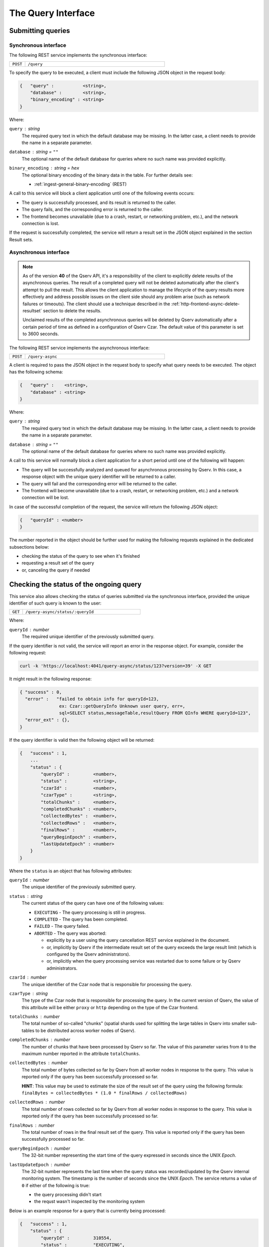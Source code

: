 .. _http-frontend-query:

The Query Interface
===================

Submitting queries
------------------

.. _http-frontend-query-sync:

Synchronous interface
^^^^^^^^^^^^^^^^^^^^^

The following REST service implements the synchronous interface:

..  list-table::
    :widths: 10 90
    :header-rows: 0

    * - ``POST``
      - ``/query``

To specify the query to be executed, a client must include the following JSON object in the request body:

.. code-block::
    
    {   "query" :           <string>,
        "database" :        <string>,
        "binary_encoding" : <string>
    }

Where:

``query`` : *string*
  The required query text in which the default database may be missing. In the latter case,
  a client needs to provide the name in a separate parameter.

``database`` : *string* = ``""``
  The optional name of the default database for queries where no such name was provided explicitly.

``binary_encoding`` : *string* = ``hex``
  The optional binary encoding of the binary data in the table. For further details see:

  - :ref:`ingest-general-binary-encoding` (REST)

A call to this service will block a client application until one of the following events occurs:

- The query is successfully processed, and its result is returned to the caller.
- The query fails, and the corresponding error is returned to the caller.
- The frontend becomes unavailable (due to a crash, restart, or networking problem, etc.), and the network connection is lost.

If the request is successfully completed, the service will return a result set in the JSON object explained in the section Result sets.

.. _http-frontend-query-async:

Asynchronous interface
^^^^^^^^^^^^^^^^^^^^^^

.. note:: 

   As of the version **40** of the Qserv API, it's a responsibility of the client to explicitly
   delete results of the asynchronous queries. The result of a completed query will not be deleted automatically
   after the client's attempt to pull the result. This allows the client application to manage the lifecycle of
   the query results more effectively and address possible issues on the client side should any problem arise
   (such as network failures or timeouts). The client should use a technique described in the
   :ref:`http-frontend-async-delete-resultset` section to delete the results.

   Unclaimed results of the completed asynchronous queries will be deleted by Qserv automatically after a certain
   period of time as defined in a configuration of Qserv Czar. The default value of this parameter is set to 3600 seconds.

The following REST service implements the asynchronous interface:

..  list-table::
    :widths: 10 90
    :header-rows: 0

    * - ``POST``
      - ``/query-async``

A client is required to pass the JSON object in the request body to specify what query
needs to be executed. The object has the following schema:

.. code-block::

    {   "query" :    <string>,
        "database" : <string>
    }

Where:

``query`` : *string*
  The required query text in which the default database may be missing. In the latter case, a client needs to provide
  the name in a separate parameter.

``database`` : *string* = ``""``
  The optional name of the default database for queries where no such name was provided explicitly.

A call to this service will normally block a client application for a short period until
one of the following will happen:

- The query will be successfully analyzed and queued for asynchronous processing by Qserv.
  In this case, a response object with the unique query identifier will be returned to a caller.
- The query will fail and the corresponding error will be returned to the caller.
- The frontend will become unavailable (due to a crash, restart, or networking problem, etc.)
  and a network connection will be lost.

In case of the successful completion of the request, the service will return the following JSON object:

.. code-block::

    {   "queryId" : <number>
    }

The number reported in the object should be further used for making the following requests explained
in the dedicated subsections below:

- checking the status of the query to see when it's finished
- requesting a result set of the query
- or, canceling the query if needed

Checking the status of the ongoing query
-----------------------------------------

This service also allows checking the status of queries submitted via the synchronous
interface, provided the unique identifier of such query is known to the user:

..  list-table::
    :widths: 10 90
    :header-rows: 0

    * - ``GET``
      - ``/query-async/status/:queryId``

Where:

``queryId`` : *number*
  The required unique identifier of the previously submitted query.

If the query identifier is not valid, the service will report an error in the response object.
For example, consider the following request:

.. code-block:: bash

    curl -k 'https://localhost:4041/query-async/status/123?version=39' -X GET

It might result in the following response:

.. code-block:: json

  { "success" : 0,
    "error" :   "failed to obtain info for queryId=123,
                 ex: Czar::getQueryInfo Unknown user query, err=,
                 sql=SELECT status,messageTable,resultQuery FROM QInfo WHERE queryId=123",
    "error_ext" : {},
  }

If the query identifier is valid then the following object will be returned:

.. code-block::

    {   "success" : 1,
        ...
        "status" : {
            "queryId" :         <number>,
            "status" :          <string>,
            "czarId" :          <number>,
            "czarType" :        <string>,
            "totalChunks" :     <number>,
            "completedChunks" : <number>,
            "collectedBytes" :  <number>,
            "collectedRows" :   <number>,
            "finalRows" :       <number>,
            "queryBeginEpoch" : <number>,
            "lastUpdateEpoch" : <number>
        }
    }

Where the ``status`` is an object that has following attributes:

``queryId`` : *number*
  The unique identifier of the previously submitted query.

``status`` : *string*
  The current status of the query can have one of the following values:

  - ``EXECUTING`` - The query processing is still in progress.
  - ``COMPLETED`` - The query has been completed.
  - ``FAILED`` - The query failed.
  - ``ABORTED`` - The query was aborted:

    - explicitly by a user using the query cancellation REST service explained in the document.
    - or, implicitly by Qserv if the intermediate result set of the query exceeds the large result
      limit (which is configured by the Qserv administrators).
    - or, implicitly when the query processing service was restarted due to some failure or by
      Qserv administrators.

``czarId`` : *number*
    The unique identifier of the Czar node that is responsible for processing the query.

``czarType`` : *string*
  The type of the Czar node that is responsible for processing the query. In the current version of Qserv, the
  value of this attribute will be either ``proxy`` or ``http`` depending on the type of the Czar frontend.

``totalChunks`` : *number*
  The total number of so-called "chunks" (spatial shards used for splitting the large tables in Qserv
  into smaller sub-tables to be distributed across worker nodes of Qserv).

``completedChunks`` : *number*
  The number of chunks that have been processed by Qserv so far. The value of this parameter varies
  from ``0`` to the maximum number reported in the attribute ``totalChunks``.

``collectedBytes`` : *number*
  The total number of bytes collected so far by Qserv from all worker nodes in response to the query.
  This value is reported only if the query has been successfully processed so far.

  **HINT**: This value may be used to estimate the size of the result set of the query using
  the following formula: ``finalBytes = collectedBytes * (1.0 * finalRows / collectedRows)``

``collectedRows`` : *number*
  The total number of rows collected so far by Qserv from all worker nodes in response to the query.
  This value is reported only if the query has been successfully processed so far.

``finalRows`` : *number*
  The total number of rows in the final result set of the query. This value is reported only if
  the query has been successfully processed so far.

``queryBeginEpoch`` : *number*
  The 32-bit number representing the start time of the query expressed in seconds since the UNIX *Epoch*.

``lastUpdateEpoch`` : *number*
  The 32-bit number represents the last time when the query status was recorded/updated by the Qserv
  internal monitoring system. The timestamp is the number of seconds since the UNIX *Epoch*.
  The service returns a value of ``0`` if either of the following is true:

  - the query processing didn't start
  - the requst wasn't inspected by the monitoring system

Below is an example response for a query that is currently being processed:

.. code-block::

    {   "success" : 1,
        "status" : {
            "queryId" :         310554,
            "status" :          "EXECUTING",
            "czarId" :          7,
            "czarType" :        "http",
            "totalChunks" :     1477,
            "completedChunks" : 112,
            "collectedBytes" :  0,
            "collectedRows" :   0,
            "finalRows" :       0,
            "queryBeginEpoch" : 1708141345,
            "lastUpdateEpoch" : 1708141359
        }
    }

Users can use the status service to estimate when the query will finish. Typically, client
applications should wait until the query status is "COMPLETED" before fetching
the result set by calling the next service explained below.

.. _http-frontend-query-async-result:

Requesting result sets
----------------------

The query results are retrieved by calling the following service:

..  list-table::
    :widths: 10 25 65
    :header-rows: 1

    * - method
      - service
      - query parameters
    * - ``GET``
      - ``/query-async/result/:queryId``
      - ``binary_encoding=<encoding>``

Where:

``queryId`` : *number*
  The required unique identifier of the previously submitted query.

``binary_encoding`` : *string* = ``hex``
  The optional format for encoding the binary data into JSON:

  - ``hex`` - for serializing each byte into the hexadecimal format of 2 ASCII characters per each byte of
    the binary data, where the encoded characters will be in a range of ``0 .. F``. In this case,
    the encoded value will be packaged into the JSON string.
  - ``b64`` - for serializing bytes into a string using the Base64 algorithm with
    padding (to ensure 4-byte alignment).
  - ``array`` - for serializing bytes into the JSON array of numbers in a range of ``0 … 255``.

  Here is an example of the same sequence of 4-bytes encoded into the hexadecimal format:

  .. code-block::

    "0A11FFD2"

  The array representation of the same binary sequence would look like this:

  .. code-block::

    [10,17,255,210]

Like in the case of the status inquiry request, if the query identifier is not valid then
the service will report an error in the response object. Otherwise, a JSON object explained
in the section :ref:`http-frontend-query-resultsets` will be returned.

.. _http-frontend-query-resultsets:

Result sets
^^^^^^^^^^^

Both flavors of the query submission services will return the following JSON object in case of
the successful completion of the queries (**Note**: comments ``//`` used in this example are not allowed in JSON):

.. code-block::

    {   "schema" : [

          // Col 0
          { "table" :     <string>,
            "column" :    <string>,
            "type" :      <string>,
            "is_binary" : <number>
          },

          // Col 1
          { "table" :     <string>,
            "column" :    <string>,
            "type" :      <string>,
            "is_binary" : <number>
          },

          ...

          // Col (NUM_COLUMNS-1)
          { "table" :     <string>,
            "column" :    <string>,
            "type" :      <string>,
            "is_binary" : <number>
          }
        ],

        "rows" : [

          // Col 0     Col 1         Col (NUM_COLUMNS-1)
          // --------  --------      ------------------
          [  <string>, <string>, ... <string> ],         // Result row 0
          [  <string>, <string>, ... <string> ],         // Result row 1
          ...
          [  <string>, <string>, ... <string> ]          // Result row (NUM_ROWS-1)
        ]
    }

Where:

``schema`` : *array*
  A collection of rows, in which each row is a dictionary representing a definition of
  the corresponding column of the result set:

  ``table`` : *string*
    The name of the table the column belongs to.

  ``column`` : *string*
    The name of the column.

  ``type`` : *string*
    The MySQL type of the column as in the MySQL statement:
        
    .. code-block:: sql

        CREATE TABLE ...

  ``is_binary`` : *number*
    The flag indicating if the column type represents the binary type.
    A value that is not ``0`` indicates the binary type.
    The MySQL binary types are documented in the corresponding sections of the MySQL Reference Manual:

    - `The BINARY and VARBINARY Types <https://dev.mysql.com/doc/refman/8.3/en/binary-varbinary.html>`_
    - `The BLOB and TEXT Types <https://dev.mysql.com/doc/refman/8.3/en/blob.html>`_
    - `Bit-Value Type - BIT <https://dev.mysql.com/doc/refman/8.3/en/bit-type.html>`_

  **Attention**: Binary values need to be processed according to a format specified in the optional
  attribute "binary_encoding" in:

  - Processing responses of query requests submnitted via the :ref:`http-frontend-query-sync` 
  - :ref:`http-frontend-query-async-result` of queries submitted via the asynchronous interface

``rows`` : *array*
  A collection of the result rows, where each row is a row of strings representing values at positions
  of the corresponding columns (see schema attribute above).

For example, consider the following query submission request:

.. code-block:: bash

    curl -k 'https://localhost:4041/query' -X POST-H 'Content-Type: application/json' \
         -d'{"version":39,"query":"SELECT objectId,coord_ra,coord_dec FROM dp02_dc2_catalogs.Object LIMIT 5"}'

The query could return:

.. code-block:: json

  { "schema":[
      { "column" : "objectId", "table" : "", "type" : "BIGINT", "is_binary" : 0 },
      { "column" : "coord_ra", "table" : "", "type" : "DOUBLE", "is_binary" : 0 },
      { "column" : "coord_dec","table" : "", "type" : "DOUBLE", "is_binary" : 0 }],
    "rows":[
      [ "1248640588874548987", "51.5508603", "-44.5061095" ],
      [ "1248640588874548975", "51.5626104", "-44.5061529" ],
      [ "1248640588874548976", "51.5625138", "-44.5052961" ],
      [ "1248640588874548977", "51.3780995", "-44.5072101" ],
      [ "1248640588874548978", "51.374245",  "-44.5071616" ]],
    "success" :   1,
    "warning" :   "",
    "error" :     "",
    "error_ext" : {}
  }

.. _http-frontend-async-delete-resultset:

Deleting result sets
^^^^^^^^^^^^^^^^^^^^

Result sets of the finished queries are deleted using the following service:

..  list-table::
    :widths: 10 90
    :header-rows: 0

    * - ``DELETE``
      - ``/query-async/result/:queryId``

Where:

``queryId`` : *number*
  The required unique identifier of the completed query.

If the query identifier is not valid, the service will report an error in the response object.

Canceling queries
-----------------

.. note::

   This service can be used for terminating queries submitted via the synchronous or asynchronous
   interfaces, provided the unique identifier of such query is known to a user.

The status of the query can be checked using:

..  list-table::
    :widths: 10 90
    :header-rows: 0

    * - ``DELETE``
      - ``/query-async/<queryId>``

Where:

``queryId`` : *number*
  The required unique identifier of the previously submitted query.

If the query identifier is not valid, the service will report an error in the response object. For example, consider the following request:

.. code-block:: bash

    curl -k 'https://localhost:4041/query-async/123?version=39' -X DELETE

It might result in the following response:

.. code-block:: json

  { "success": 0,
     "error" : "failed to obtain info for queryId=123,
                ex: Czar::getQueryInfo Unknown user query, err=,
                sql=SELECT status,messageTable,resultQuery FROM QInfo WHERE queryId=123",
  }

If the query identifier is valid then the following object will be returned:

.. code-block:: json

    {   "success" : 1 
    }

